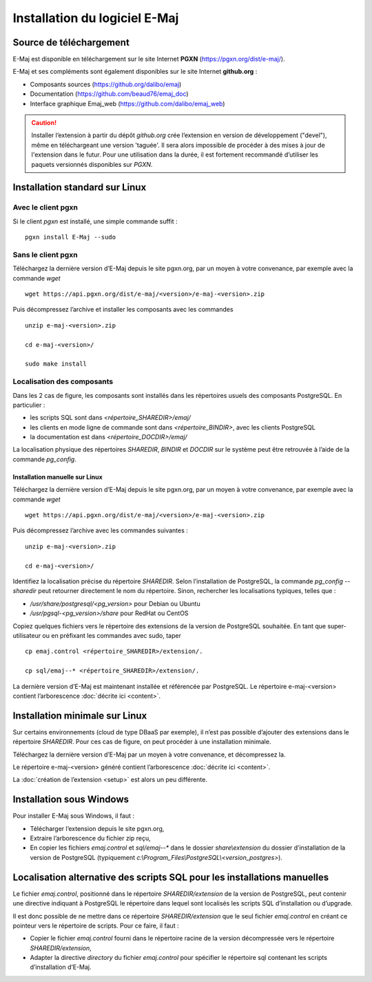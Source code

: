 Installation du logiciel E-Maj
==============================

Source de téléchargement
************************

E-Maj est disponible en téléchargement sur le site Internet **PGXN** (https://pgxn.org/dist/e-maj/).

E-Maj et ses compléments sont également disponibles sur le site Internet **github.org** :

* Composants sources (https://github.org/dalibo/emaj)
* Documentation (https://github.com/beaud76/emaj_doc)
* Interface graphique Emaj_web (https://github.com/dalibo/emaj_web)

.. caution::
   Installer l’extension à partir du dépôt *github.org* crée l’extension en version de développement ("devel"), même en téléchargeant une version 'taguée'. Il sera alors impossible de procéder à des mises à jour de l'extension dans le futur. Pour une utilisation dans la durée, il est fortement recommandé d’utiliser les paquets versionnés disponibles sur *PGXN*.

Installation standard sur Linux
*******************************

Avec le client pgxn
^^^^^^^^^^^^^^^^^^^

Si le client *pgxn* est installé, une simple commande suffit ::

  pgxn install E-Maj --sudo

Sans le client pgxn
^^^^^^^^^^^^^^^^^^^

Téléchargez la dernière version d’E-Maj depuis le site pgxn.org, par un moyen à votre convenance, par exemple avec la commande *wget* ::
 
  wget https://api.pgxn.org/dist/e-maj/<version>/e-maj-<version>.zip

Puis décompressez l’archive et installer les composants avec les commandes ::

  unzip e-maj-<version>.zip

  cd e-maj-<version>/

  sudo make install

Localisation des composants
^^^^^^^^^^^^^^^^^^^^^^^^^^^

Dans les 2 cas de figure, les composants sont installés dans les répertoires usuels des composants PostgreSQL. En particulier :

* les scripts SQL sont dans *<répertoire_SHAREDIR>/emaj/*
* les clients en mode ligne de commande sont dans *<répertoire_BINDIR>*, avec les clients PostgreSQL
* la documentation est dans *<répertoire_DOCDIR>/emaj/*

La localisation physique des répertoires *SHAREDIR*, *BINDIR* et *DOCDIR* sur le système peut être retrouvée à l’aide de la commande *pg_config*.

Installation manuelle sur Linux
-------------------------------

Téléchargez la dernière version d’E-Maj depuis le site pgxn.org, par un moyen à votre convenance, par exemple avec la commande *wget* ::

   wget https://api.pgxn.org/dist/e-maj/<version>/e-maj-<version>.zip

Puis décompressez l’archive avec les commandes suivantes ::

   unzip e-maj-<version>.zip

   cd e-maj-<version>/

Identifiez la localisation précise du répertoire *SHAREDIR*. Selon l’installation de PostgreSQL, la commande *pg_config --sharedir* peut retourner directement le nom du répertoire. Sinon, rechercher les localisations typiques, telles que :

* */usr/share/postgresql/<pg_version>* pour Debian ou Ubuntu
* */usr/pgsql-<pg_version>/share* pour RedHat ou CentOS

Copiez quelques fichiers vers le répertoire des extensions de la version de PostgreSQL souhaitée. En tant que super-utilisateur ou en préfixant les commandes avec sudo, taper ::

	cp emaj.control <répertoire_SHAREDIR>/extension/.

	cp sql/emaj--* <répertoire_SHAREDIR>/extension/.

La dernière version d’E-Maj est maintenant installée et référencée par PostgreSQL. Le répertoire e-maj-<version> contient l’arborescence :doc:`décrite ici <content>`.

.. _minimum_install:

Installation minimale sur Linux
*******************************

Sur certains environnements (cloud de type DBaaS par exemple), il n’est pas possible d’ajouter des extensions dans le répertoire *SHAREDIR*. Pour ces cas de figure, on peut procéder à une installation minimale.

Téléchargez la dernière version d’E-Maj par un moyen à votre convenance, et décompressez la.

Le répertoire e-maj-<version> généré contient l’arborescence :doc:`décrite ici <content>`.

La :doc:`création de l’extension <setup>` est alors un peu différente.

Installation sous Windows
*************************

Pour installer E-Maj sous Windows, il faut :

* Télécharger l’extension depuis le site pgxn.org,
* Extraire l’arborescence du fichier zip reçu,
* En copier les fichiers *emaj.control* et *sql/emaj--** dans le dossier *share\\extension* du dossier d’installation de la version de PostgreSQL (typiquement *c:\\Program_Files\\PostgreSQL\\<version_postgres>*).

Localisation alternative des scripts SQL pour les installations manuelles
*************************************************************************

Le fichier *emaj.control*, positionné dans le répertoire *SHAREDIR/extension* de la version de PostgreSQL, peut contenir une directive indiquant à PostgreSQL le répertoire dans lequel sont localisés les scripts SQL d’installation ou d’upgrade.

Il est donc possible de ne mettre dans ce répertoire *SHAREDIR/extension* que le seul fichier *emaj.control* en créant ce pointeur vers le répertoire de scripts. Pour ce faire, il faut :

* Copier le fichier *emaj.control* fourni dans le répertoire racine de la version décompressée vers le répertoire *SHAREDIR/extension*,
* Adapter la directive *directory* du fichier *emaj.control* pour spécifier le répertoire sql contenant les scripts d’installation d’E-Maj.
